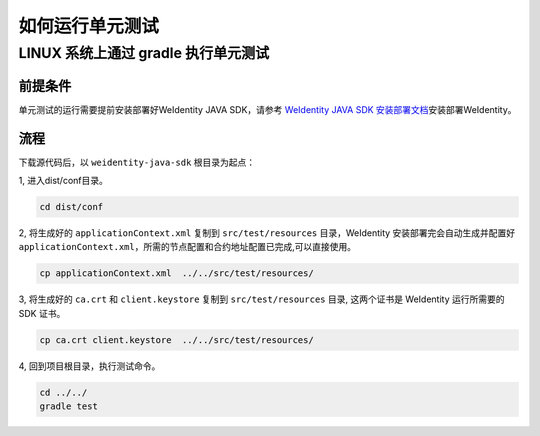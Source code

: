 如何运行单元测试
================

LINUX 系统上通过 gradle 执行单元测试
------------------------------------

前提条件
~~~~~~~~

单元测试的运行需要提前安装部署好WeIdentity JAVA SDK，请参考 `WeIdentity
JAVA SDK 安装部署文档`_\ 安装部署WeIdentity。

流程
~~~~

下载源代码后，以 ``weidentity-java-sdk`` 根目录为起点：

1, 进入dist/conf目录。

.. code:: shell

   cd dist/conf

2, 将生成好的 ``applicationContext.xml`` 复制到 ``src/test/resources``
目录，WeIdentity 安装部署完会自动生成并配置好
``applicationContext.xml``\ ，所需的节点配置和合约地址配置已完成,可以直接使用。

.. code:: shell

   cp applicationContext.xml  ../../src/test/resources/

3, 将生成好的 ``ca.crt`` 和 ``client.keystore`` 复制到
``src/test/resources`` 目录, 这两个证书是 WeIdentity 运行所需要的 SDK
证书。

.. code:: shell

   cp ca.crt client.keystore  ../../src/test/resources/

4, 回到项目根目录，执行测试命令。

.. code:: shell

   cd ../../
   gradle test

.. _WeIdentity JAVA SDK 安装部署文档: ./weidentity-installation.html#
